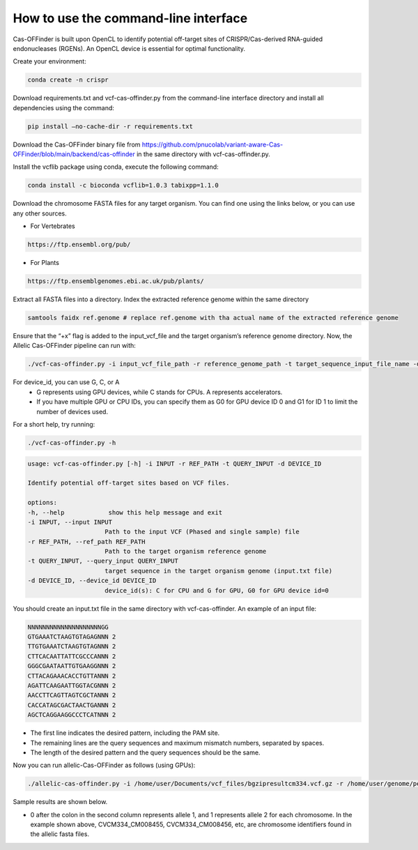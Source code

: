 
How to use the command-line interface
=====================================

Cas-OFFinder is built upon OpenCL to identify potential off-target sites of CRISPR/Cas-derived RNA-guided endonucleases (RGENs).
An OpenCL device is essential for optimal functionality.

Create your environment:

.. code-block:: bash

    conda create -n crispr

Download requirements.txt and vcf-cas-offinder.py from the command-line interface directory and install all dependencies using the command:

.. code-block:: bash

   pip install —no-cache-dir -r requirements.txt

Download the Cas-OFFinder binary file from https://github.com/pnucolab/variant-aware-Cas-OFFinder/blob/main/backend/cas-offinder 
in the same directory with vcf-cas-offinder.py. 

Install the vcflib package using conda, execute the following command:

.. code-block:: bash

   conda install -c bioconda vcflib=1.0.3 tabixpp=1.1.0

Download the chromosome FASTA files for any target organism. You can find one using the links below, or you can use any other sources.

- For Vertebrates

.. code-block:: bash
   
    https://ftp.ensembl.org/pub/
 
- For Plants

.. code-block:: bash
                
   https://ftp.ensemblgenomes.ebi.ac.uk/pub/plants/

Extract all FASTA files into a directory. Index the extracted reference genome within the same directory

.. code-block:: bash
        
   samtools faidx ref.genome # replace ref.genome with tha actual name of the extracted reference genome 

Ensure that the “+x” flag is added to the input_vcf_file and the target organism’s reference genome directory.
Now, the Allelic Cas-OFFinder pipeline can run with:

.. code-block:: bash
        
   ./vcf-cas-offinder.py -i input_vcf_file_path -r reference_genome_path -t target_sequence_input_file_name -d device_id 

For device_id, you can use G, C, or A
   - G represents using GPU devices, while C stands for CPUs. A represents accelerators. 
   - If you have multiple GPU or CPU IDs, you can specify them as G0 for GPU device ID 0 and G1 for ID 1 to limit the number of devices used. 

For a short help, try running:

.. code-block:: bash
        
          ./vcf-cas-offinder.py -h 

.. code-block:: bash
        
   usage: vcf-cas-offinder.py [-h] -i INPUT -r REF_PATH -t QUERY_INPUT -d DEVICE_ID

   Identify potential off-target sites based on VCF files.

   options:
   -h, --help            show this help message and exit
   -i INPUT, --input INPUT
                        Path to the input VCF (Phased and single sample) file
   -r REF_PATH, --ref_path REF_PATH
                        Path to the target organism reference genome
   -t QUERY_INPUT, --query_input QUERY_INPUT
                        target sequence in the target organism genome (input.txt file)
   -d DEVICE_ID, --device_id DEVICE_ID
                        device_id(s): C for CPU and G for GPU, G0 for GPU device id=0

You should create an input.txt file in the same directory with vcf-cas-offinder. 
An example of an input file:

.. code-block:: bash
        
      NNNNNNNNNNNNNNNNNNNNGG
      GTGAAATCTAAGTGTAGAGNNN 2
      TTGTGAAATCTAAGTGTAGNNN 2
      CTTCACAATTATTCGCCCANNN 2
      GGGCGAATAATTGTGAAGGNNN 2
      CTTACAGAAACACCTGTTANNN 2
      AGATTCAAGAATTGGTACGNNN 2
      AACCTTCAGTTAGTCGCTANNN 2
      CACCATAGCGACTAACTGANNN 2
      AGCTCAGGAAGGCCCTCATNNN 2

- The first line indicates the desired pattern, including the PAM site.
- The remaining lines are the query sequences and maximum mismatch numbers, separated by spaces.
- The length of the desired pattern and the query sequences should be the same.

Now you can run allelic-Cas-OFFinder as follows (using GPUs):

.. code-block:: bash
        
      ./allelic-cas-offinder.py -i /home/user/Documents/vcf_files/bgzipresultcm334.vcf.gz -r /home/user/genome/pepper_ref/GCA_000512255.2_ASM51225v2_genomic.fa -t input.txt -d G1


Sample results are shown below.

.. image:: https://github.com/pnucolab/variant-aware-Cas-OFFinder/blob/main/docs/images/Screenshot%202025-03-07%20231028.png
   :alt: Example Image
   :width: 400px
   :align: center

- 0 after the colon in the second column represents allele 1, and 1 represents allele 2 for each chromosome. In the example shown above, CVCM334_CM008455, CVCM334_CM008456, etc, are chromosome identifiers found in the allelic fasta files. 



